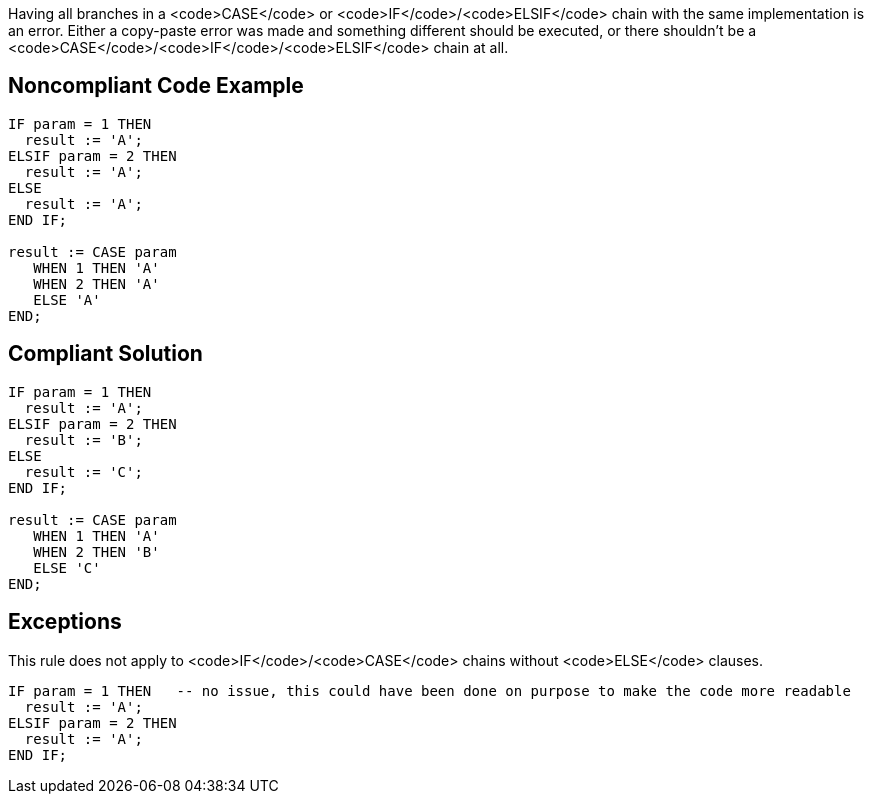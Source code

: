 Having all branches in a <code>CASE</code> or <code>IF</code>/<code>ELSIF</code> chain with the same implementation is an error. Either a copy-paste error was made and something different should be executed, or there shouldn't be a <code>CASE</code>/<code>IF</code>/<code>ELSIF</code> chain at all.

== Noncompliant Code Example

----
IF param = 1 THEN
  result := 'A';
ELSIF param = 2 THEN
  result := 'A';
ELSE
  result := 'A';
END IF;

result := CASE param
   WHEN 1 THEN 'A'
   WHEN 2 THEN 'A'
   ELSE 'A'
END;
----

== Compliant Solution

----
IF param = 1 THEN
  result := 'A';
ELSIF param = 2 THEN
  result := 'B';
ELSE
  result := 'C';
END IF;

result := CASE param
   WHEN 1 THEN 'A'
   WHEN 2 THEN 'B'
   ELSE 'C'
END;
----

== Exceptions

This rule does not apply to <code>IF</code>/<code>CASE</code> chains without <code>ELSE</code> clauses.

----
IF param = 1 THEN   -- no issue, this could have been done on purpose to make the code more readable
  result := 'A';
ELSIF param = 2 THEN
  result := 'A';
END IF;
----
